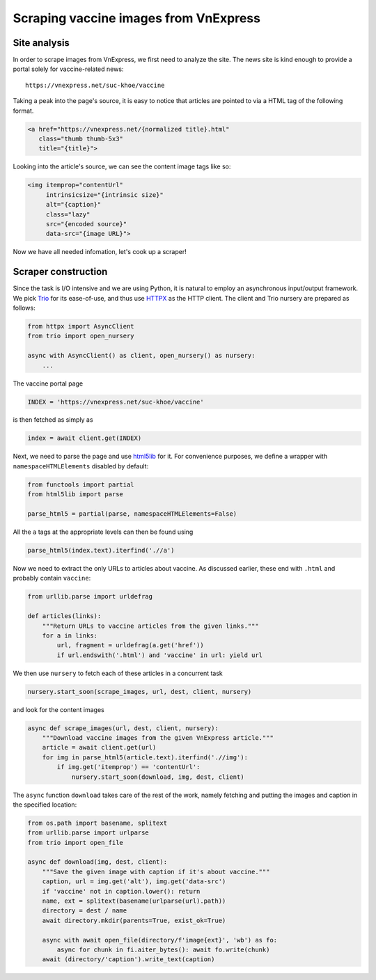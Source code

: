 Scraping vaccine images from VnExpress
======================================

Site analysis
-------------

In order to scrape images from VnExpress, we first need to analyze the site.
The news site is kind enough to provide a portal solely for vaccine-related
news::

   https://vnexpress.net/suc-khoe/vaccine

Taking a peak into the page's source, it is easy to notice that articles
are pointed to via a HTML tag of the following format.

.. code-block:: html

   <a href="https://vnexpress.net/{normalized title}.html"
      class="thumb thumb-5x3"
      title="{title}">

Looking into the article's source, we can see the content image tags like so:

.. code-block:: html

   <img itemprop="contentUrl"
        intrinsicsize="{intrinsic size}"
        alt="{caption}"
        class="lazy"
        src="{encoded source}"
        data-src="{image URL}">

Now we have all needed infomation, let's cook up a scraper!

Scraper construction
--------------------

Since the task is I/O intensive and we are using Python, it is natural
to employ an asynchronous input/output framework.  We pick Trio_ for its
ease-of-use, and thus use HTTPX_ as the HTTP client.  The client
and Trio nursery are prepared as follows:

.. code-block:: python

   from httpx import AsyncClient
   from trio import open_nursery

   async with AsyncClient() as client, open_nursery() as nursery:
       ...

The vaccine portal page

.. code-block:: python

   INDEX = 'https://vnexpress.net/suc-khoe/vaccine'

is then fetched as simply as

.. code-block:: python

   index = await client.get(INDEX)

Next, we need to parse the page and use html5lib_ for it.
For convenience purposes, we define a wrapper with ``namespaceHTMLElements``
disabled by default:

.. code-block:: python

   from functools import partial
   from html5lib import parse

   parse_html5 = partial(parse, namespaceHTMLElements=False)

All the ``a`` tags at the appropriate levels can then be found using

.. code-block:: python

   parse_html5(index.text).iterfind('.//a')

Now we need to extract the only URLs to articles about vaccine.
As discussed earlier, these end with ``.html`` and probably contain ``vaccine``:

.. code-block:: python

   from urllib.parse import urldefrag

   def articles(links):
       """Return URLs to vaccine articles from the given links."""
       for a in links:
           url, fragment = urldefrag(a.get('href'))
           if url.endswith('.html') and 'vaccine' in url: yield url

We then use ``nursery`` to fetch each of these articles in a concurrent task

.. code-block:: python

   nursery.start_soon(scrape_images, url, dest, client, nursery)

and look for the content images

.. code-block:: python

   async def scrape_images(url, dest, client, nursery):
       """Download vaccine images from the given VnExpress article."""
       article = await client.get(url)
       for img in parse_html5(article.text).iterfind('.//img'):
           if img.get('itemprop') == 'contentUrl':
               nursery.start_soon(download, img, dest, client)

The ``async`` function ``download`` takes care of the rest of the work,
namely fetching and putting the images and caption in the specified location:

.. code-block:: python

   from os.path import basename, splitext
   from urllib.parse import urlparse
   from trio import open_file

   async def download(img, dest, client):
       """Save the given image with caption if it's about vaccine."""
       caption, url = img.get('alt'), img.get('data-src')
       if 'vaccine' not in caption.lower(): return
       name, ext = splitext(basename(urlparse(url).path))
       directory = dest / name
       await directory.mkdir(parents=True, exist_ok=True)

       async with await open_file(directory/f'image{ext}', 'wb') as fo:
           async for chunk in fi.aiter_bytes(): await fo.write(chunk)
       await (directory/'caption').write_text(caption)

.. _Trio: https://trio.readthedocs.io
.. _HTTPX: https://www.python-httpx.org
.. _html5lib: https://html5lib.readthedocs.io
